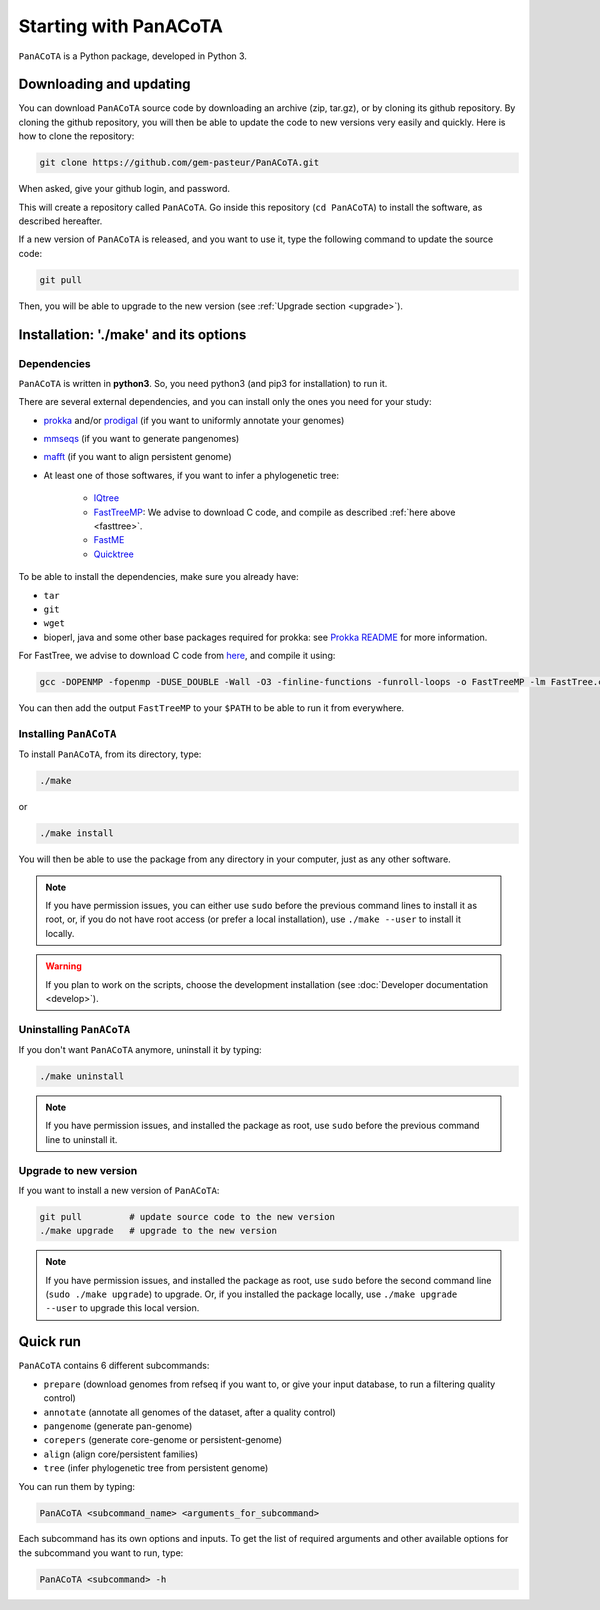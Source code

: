 ======================
Starting with PanACoTA
======================


``PanACoTA`` is a Python package, developed in Python 3.

Downloading and updating
========================


You can download ``PanACoTA`` source code by downloading an archive (zip, tar.gz), or by cloning its github repository. By cloning the github repository, you will then be able to update the code to new versions very easily and quickly. Here is how to clone the repository:

.. code-block:: bash

    git clone https://github.com/gem-pasteur/PanACoTA.git

When asked, give your github login, and password.

This will create a repository called ``PanACoTA``. Go inside this repository (``cd PanACoTA``) to install the software, as described hereafter.

If a new version of ``PanACoTA`` is released, and you want to use it, type the following command to update the source code:

.. code-block:: bash

    git pull

Then, you will be able to upgrade to the new version (see :ref:`Upgrade section <upgrade>`).



Installation: '**./make**' and its options
========================================================

Dependencies
------------

``PanACoTA`` is written in **python3**. So, you need python3 (and pip3 for installation) to run it.

There are several external dependencies, and you can install only the ones you need for your study:

- `prokka <https://github.com/tseemann/prokka>`_  and/or `prodigal <https://github.com/hyattpd/Prodigal>`_ (if you want to uniformly annotate your genomes) 
- `mmseqs <https://github.com/soedinglab/MMseqs2>`_  (if you want to generate pangenomes)
- `mafft <http://mafft.cbrc.jp/alignment/software/>`_ (if you want to align persistent genome)
- At least one of those softwares, if you want to infer a phylogenetic tree:

    - `IQtree <http://www.iqtree.org/>`_
    - `FastTreeMP <http://www.microbesonline.org/fasttree/#Install>`_: We advise to download C code, and compile as described :ref:`here above <fasttree>`.
    - `FastME <http://www.atgc-montpellier.fr/fastme/binaries.php>`_
    - `Quicktree <https://github.com/tseemann/quicktree/releases>`_

To be able to install the dependencies, make sure you already have:

- ``tar``
- ``git``
- ``wget``
- bioperl, java and some other base packages required for prokka: see `Prokka README <https://github.com/tseemann/prokka>`_ for more information.

.. _fasttree:

For FastTree, we advise to download C code from `here <http://www.microbesonline.org/fasttree/#Install>`_, and compile it using:

.. code-block:: bash

    gcc -DOPENMP -fopenmp -DUSE_DOUBLE -Wall -O3 -finline-functions -funroll-loops -o FastTreeMP -lm FastTree.c

You can then add the output ``FastTreeMP`` to your ``$PATH`` to be able to run it from everywhere.

.. _installing:

Installing ``PanACoTA``
--------------------------

To install ``PanACoTA``, from its directory, type:

.. code-block:: bash

    ./make

or

.. code-block:: bash

    ./make install

You will then be able to use the package from any directory in your computer,
just as any other software.

.. note:: If you have permission issues, you can either use ``sudo`` before the previous command lines to install it as root, or, if you do not have root access (or prefer a local installation), use ``./make --user`` to install it locally.

.. warning:: If you plan to work on the scripts, choose the development installation (see :doc:`Developer documentation <develop>`).


Uninstalling ``PanACoTA``
----------------------------

If you don't want ``PanACoTA`` anymore, uninstall it by typing:

.. code-block:: bash

    ./make uninstall

.. note:: If you have permission issues, and installed the package as root, use ``sudo`` before the previous command line to uninstall it.

.. _upgrade:

Upgrade to new version
----------------------

If you want to install a new version of ``PanACoTA``:

.. code-block:: bash

    git pull         # update source code to the new version
    ./make upgrade   # upgrade to the new version

.. note:: If you have permission issues, and installed the package as root, use ``sudo`` before the second command line (``sudo ./make upgrade``) to upgrade. Or, if you installed the package locally, use ``./make upgrade --user`` to upgrade this local version.


Quick run
=========

``PanACoTA`` contains 6 different subcommands:

- ``prepare`` (download genomes from refseq if you want to, or give your input database, to run a filtering quality control)
- ``annotate`` (annotate all genomes of the dataset, after a quality control)
- ``pangenome`` (generate pan-genome)
- ``corepers`` (generate core-genome or persistent-genome)
- ``align`` (align core/persistent families)
- ``tree`` (infer phylogenetic tree from persistent genome)

You can run them by typing:

.. code-block:: bash

    PanACoTA <subcommand_name> <arguments_for_subcommand>

Each subcommand has its own options and inputs. To get the list of required arguments and other available options for the subcommand you want to run, type:

.. code-block:: bash

    PanACoTA <subcommand> -h

